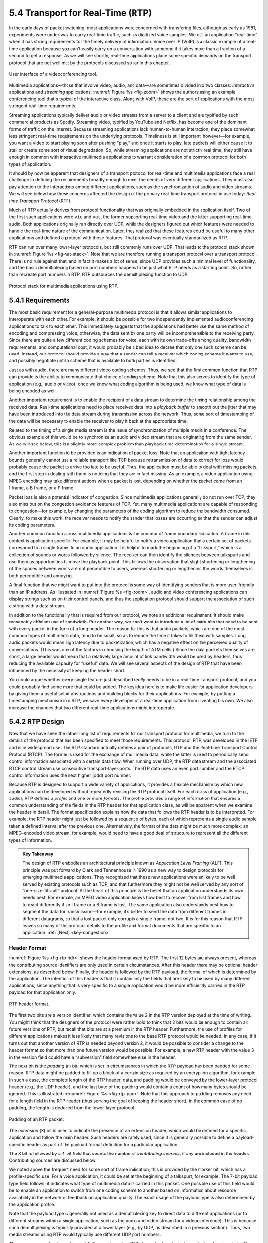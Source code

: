 5.4 Transport for Real-Time (RTP)
=================================

In the early days of packet switching, most applications were
concerned with transfering files, although as early as 1981,
experiments were under way to carry real-time traffic, such as
digitized voice samples. We call an application “real-time” when it
has strong requirements for the timely delivery of information. Voice
over IP (VoIP) is a classic example of a real-time application because
you can’t easily carry on a conversation with someone if it takes more
than a fraction of a second to get a response.  As we will see
shortly, real-time applications place some specific demands on the
transport protocol that are not well met by the protocols discussed so
far in this chapter.

.. _fig-zoom:
.. figure:: figures/rpc/Slide4.png
   :width: 600px
   :align: center

   User interface of a videoconferencing tool.

Multimedia applications—those that involve video, audio, and data—are
sometimes divided into two classes: *interactive* applications and
*streaming* applications. :numref:`Figure %s <fig-zoom>` shows the
authors using an example conferencing tool that's typical of the
interactive class. Along with VoIP, these are the sort of applications
with the most stringent real-time requirements.

Streaming applications typically deliver audio or video streams from a
server to a client and are typified by such commercial products as
Spotify. Streaming video, typified by YouTube and Netflix, has become
one of the dominant forms of traffic on the Internet. Because streaming
applications lack human-to-human interaction, they place somewhat less
stringent real-time requirements on the underlying protocols. Timeliness
is still important, however—for example, you want a video to start
playing soon after pushing “play,” and once it starts to play, late
packets will either cause it to stall or create some sort of visual
degradation. So, while streaming applications are not strictly real
time, they still have enough in common with interactive multimedia
applications to warrant consideration of a common protocol for both
types of application.

It should by now be apparent that designers of a transport protocol for
real-time and multimedia applications face a real challenge in defining
the requirements broadly enough to meet the needs of very different
applications. They must also pay attention to the interactions among
different applications, such as the synchronization of audio and video
streams. We will see below how these concerns affected the design of the
primary real-time transport protocol in use today: *Real-time
Transport Protocol* (RTP).

Much of RTP actually derives from protocol functionality that was
originally embedded in the application itself. Two of the first such
applications were ``vic`` and ``vat``, the former supporting real-time
video and the latter supporting real-time audio. Both applications
originally ran directly over UDP, while the designers figured out
which features were needed to handle the real-time nature of the
communication. Later, they realized that these features could be
useful to many other applications and defined a protocol with those
features. That protocol was eventually standardized as RTP.

RTP can run over many lower-layer protocols, but still commonly runs
over UDP. That leads to the protocol stack shown in :numref:`Figure %s
<fig-vat-stack>`. Note that we are therefore running a transport
protocol over a transport protocol. There is no rule against that, and
in fact it makes a lot of sense, since UDP provides such a minimal
level of functionality, and the basic demultiplexing based on port
numbers happens to be just what RTP needs as a starting point. So,
rather than recreate port numbers in RTP, RTP outsources the
demultiplexing function to UDP.

.. _fig-vat-stack:
.. figure:: figures/f05-22-9780123850591.png
   :width: 300px
   :align: center

   Protocol stack for multimedia applications using RTP.

5.4.1 Requirements
------------------

The most basic requirement for a general-purpose multimedia protocol is
that it allows similar applications to interoperate with each other. For
example, it should be possible for two independently implemented
audioconferencing applications to talk to each other. This immediately
suggests that the applications had better use the same method of
encoding and compressing voice; otherwise, the data sent by one party
will be incomprehensible to the receiving party. Since there are quite a
few different coding schemes for voice, each with its own trade-offs
among quality, bandwidth requirements, and computational cost, it would
probably be a bad idea to decree that only one such scheme can be used.
Instead, our protocol should provide a way that a sender can tell a
receiver which coding scheme it wants to use, and possibly negotiate
until a scheme that is available to both parties is identified.

Just as with audio, there are many different video coding schemes. Thus,
we see that the first common function that RTP can provide is the
ability to communicate that choice of coding scheme. Note that this also
serves to identify the type of application (e.g., audio or video); once
we know what coding algorithm is being used, we know what type of data
is being encoded as well.

Another important requirement is to enable the recipient of a data
stream to determine the timing relationship among the received data.
Real-time applications need to place received data into a *playback
buffer* to smooth out the jitter that may have been introduced into the
data stream during transmission across the network. Thus, some sort of
timestamping of the data will be necessary to enable the receiver to
play it back at the appropriate time.

Related to the timing of a single media stream is the issue of
synchronization of multiple media in a conference. The obvious example
of this would be to synchronize an audio and video stream that are
originating from the same sender. As we will see below, this is a
slightly more complex problem than playback time determination for a
single stream.

Another important function to be provided is an indication of packet
loss. Note that an application with tight latency bounds generally
cannot use a reliable transport like TCP because retransmission of data
to correct for loss would probably cause the packet to arrive too late
to be useful. Thus, the application must be able to deal with missing
packets, and the first step in dealing with them is noticing that they
are in fact missing. As an example, a video application using MPEG
encoding may take different actions when a packet is lost, depending on
whether the packet came from an I frame, a B frame, or a P frame.

Packet loss is also a potential indicator of congestion. Since
multimedia applications generally do not run over TCP, they also miss
out on the congestion avoidance features of TCP. Yet, many multimedia
applications are capable of responding to congestion—for example, by
changing the parameters of the coding algorithm to reduce the bandwidth
consumed. Clearly, to make this work, the receiver needs to notify the
sender that losses are occurring so that the sender can adjust its
coding parameters.

Another common function across multimedia applications is the concept
of frame boundary indication. A frame in this context is application
specific. For example, it may be helpful to notify a video application
that a certain set of packets correspond to a single frame. In an
audio application it is helpful to mark the beginning of a
“talkspurt,” which is a collection of sounds or words followed by
silence. The receiver can then identify the silences between
talkspurts and use them as opportunities to move the playback
point. This follows the observation that slight shortening or
lengthening of the spaces between words are not perceptible to users,
whereas shortening or lengthening the words themselves is both
perceptible and annoying.

A final function that we might want to put into the protocol is some
way of identifying senders that is more user-friendly than an IP
address. As illustrated in :numref:`Figure %s <fig-zoom>`, audio and
video conferencing applications can display strings such as on their
control panels, and thus the application protocol should support the
association of such a string with a data stream.

In addition to the functionality that is required from our protocol, we
note an additional requirement: It should make reasonably efficient use
of bandwidth. Put another way, we don’t want to introduce a lot of extra
bits that need to be sent with every packet in the form of a long
header. The reason for this is that audio packets, which are one of the
most common types of multimedia data, tend to be small, so as to reduce
the time it takes to fill them with samples. Long audio packets would
mean high latency due to packetization, which has a negative effect on
the perceived quality of conversations. (This was one of the factors in
choosing the length of ATM cells.) Since the data packets themselves are
short, a large header would mean that a relatively large amount of link
bandwidth would be used by headers, thus reducing the available capacity
for “useful” data. We will see several aspects of the design of RTP that
have been influenced by the necessity of keeping the header short.

You could argue whether every single feature just described *really*
needs to be in a real-time transport protocol, and you could probably
find some more that could be added. The key idea here is to make life
easier for application developers by giving them a useful set of
abstractions and building blocks for their applications. For example, by
putting a timestamping mechanism into RTP, we save every developer of a
real-time application from inventing his own. We also increase the
chances that two different real-time applications might interoperate.

5.4.2 RTP Design
----------------

Now that we have seen the rather long list of requirements for our
transport protocol for multimedia, we turn to the details of the
protocol that has been specified to meet those requirements. This
protocol, RTP, was developed in the IETF and is in widespread use. The
RTP standard actually defines a pair of protocols, RTP and the Real-time
Transport Control Protocol (RTCP). The former is used for the exchange
of multimedia data, while the latter is used to periodically send
control information associated with a certain data flow. When running
over UDP, the RTP data stream and the associated RTCP control stream use
consecutive transport-layer ports. The RTP data uses an even port number
and the RTCP control information uses the next higher (odd) port number.

Because RTP is designed to support a wide variety of applications, it
provides a flexible mechanism by which new applications can be developed
without repeatedly revising the RTP protocol itself. For each class of
application (e.g., audio), RTP defines a *profile* and one or more
*formats*. The profile provides a range of information that ensures a
common understanding of the fields in the RTP header for that
application class, as will be apparent when we examine the header in
detail. The format specification explains how the data that follows the
RTP header is to be interpreted. For example, the RTP header might just
be followed by a sequence of bytes, each of which represents a single
audio sample taken a defined interval after the previous one.
Alternatively, the format of the data might be much more complex; an
MPEG-encoded video stream, for example, would need to have a good deal
of structure to represent all the different types of information.

.. _key-alf:
.. admonition::  Key Takeaway

   The design of RTP embodies an architectural principle known as
   *Application Level Framing* (ALF). This principle was put forward
   by Clark and Tennenhouse in 1990 as a new way to design protocols
   for emerging multimedia applications. They recognized that these
   new applications were unlikely to be well served by existing
   protocols such as TCP, and that furthermore they might not be well
   served by any sort of “one-size-fits-all” protocol. At the heart of
   this principle is the belief that an application understands its
   own needs best. For example, an MPEG video application knows how
   best to recover from lost frames and how to react differently if an
   I frame or a B frame is lost. The same application also understands
   best how to segment the data for transmission—for example, it’s
   better to send the data from different frames in different
   datagrams, so that a lost packet only corrupts a single frame, not
   two. It is for this reason that RTP leaves so many of the protocol
   details to the profile and format documents that are specific to an
   application. :ref:`[Next] <key-congestion>`

Header Format
~~~~~~~~~~~~~

:numref:`Figure %s <fig-rtp-hdr>` shows the header format used by
RTP. The first 12 bytes are always present, whereas the contributing
source identifiers are only used in certain circumstances. After this
header there may be optional header extensions, as described
below. Finally, the header is followed by the RTP payload, the format
of which is determined by the application. The intention of this
header is that it contain only the fields that are likely to be used
by many different applications, since anything that is very specific
to a single application would be more efficiently carried in the RTP
payload for that application only.

.. _fig-rtp-hdr:
.. figure:: figures/f05-23-9780123850591.png
   :width: 500px
   :align: center

   RTP header format.

The first two bits are a version identifier, which contains the value 2
in the RTP version deployed at the time of writing. You might think that
the designers of the protocol were rather bold to think that 2 bits
would be enough to contain all future versions of RTP, but recall that
bits are at a premium in the RTP header. Furthermore, the use of
profiles for different applications makes it less likely that many
revisions to the base RTP protocol would be needed. In any case, if it
turns out that another version of RTP is needed beyond version 2, it
would be possible to consider a change to the header format so that more
than one future version would be possible. For example, a new RTP header
with the value 3 in the version field could have a “subversion” field
somewhere else in the header.

The next bit is the *padding* (``P``) bit, which is set in
circumstances in which the RTP payload has been padded for some
reason. RTP data might be padded to fill up a block of a certain size
as required by an encryption algorithm, for example. In such a case,
the complete length of the RTP header, data, and padding would be
conveyed by the lower-layer protocol header (e.g., the UDP header),
and the last byte of the padding would contain a count of how many
bytes should be ignored.  This is illustrated in :numref:`Figure %s
<fig-rtp-pad>`. Note that this approach to padding removes any need
for a length field in the RTP header (thus serving the goal of keeping
the header short); in the common case of no padding, the length is
deduced from the lower-layer protocol.

.. _fig-rtp-pad:
.. figure:: figures/f05-24-9780123850591.png
   :width: 600px
   :align: center

   Padding of an RTP packet.

The *extension* (``X``) bit is used to indicate the presence of an
extension header, which would be defined for a specific application and
follow the main header. Such headers are rarely used, since it is
generally possible to define a payload-specific header as part of the
payload format definition for a particular application.

The ``X`` bit is followed by a 4-bit field that counts the number of
*contributing sources*, if any are included in the header. Contributing
sources are discussed below.

We noted above the frequent need for some sort of frame indication; this
is provided by the marker bit, which has a profile-specific use. For a
voice application, it could be set at the beginning of a talkspurt, for
example. The 7-bit payload type field follows; it indicates what type of
multimedia data is carried in this packet. One possible use of this
field would be to enable an application to switch from one coding scheme
to another based on information about resource availability in the
network or feedback on application quality. The exact usage of the
payload type is also determined by the application profile.

Note that the payload type is generally not used as a demultiplexing key
to direct data to different applications (or to different streams within
a single application, such as the audio and video stream for a
videoconference). This is because such demultiplexing is typically
provided at a lower layer (e.g., by UDP, as described in a previous
section). Thus, two media streams using RTP would typically use
different UDP port numbers.

The sequence number is used to enable the receiver of an RTP stream to
detect missing and misordered packets. The sender simply increments the
value by one for each transmitted packet. Note that RTP does not do
anything when it detects a lost packet, in contrast to TCP, which both
corrects for the loss (by retransmission) and interprets the loss as a
congestion indication (which may cause it to reduce its window size).
Rather, it is left to the application to decide what to do when a packet
is lost because this decision is likely to be highly application
dependent. For example, a video application might decide that the best
thing to do when a packet is lost is to replay the last frame that was
correctly received. Some applications might also decide to modify their
coding algorithms to reduce bandwidth needs in response to loss, but
this is not a function of RTP. It would not be sensible for RTP to
decide that the sending rate should be reduced, as this might make the
application useless.

The function of the timestamp field is to enable the receiver to play
back samples at the appropriate intervals and to enable different media
streams to be synchronized. Because different applications may require
different granularities of timing, RTP itself does not specify the units
in which time is measured. Instead, the timestamp is just a counter of 
“ticks,” where the time between ticks is dependent on the encoding in
use. For example, an audio application that samples data once every
125 μs could use that value as its clock resolution. The clock
granularity is one of the details that is specified in the RTP profile
or payload format for an application.

The timestamp value in the packet is a number representing the time at
which the *first* sample in the packet was generated. The timestamp is
not a reflection of the time of day; only the differences between
timestamps are relevant. For example, if the sampling interval is
125 μs and the first sample in packet n+1 was generated 10 ms after
the first sample in packet n, then the number of sampling instants
between these two samples is

.. centered:: TimeBetweenPackets / TimePerSample

.. centered:: = (10 × 10\ :sup:`-3`\ ) / (125 × 10\ :sup:`-6`\ ) = 80

Assuming the clock granularity is the same as the sampling interval,
then the timestamp in packet n+1 would be greater than that in packet n
by 80. Note that fewer than 80 samples might have been sent due to
compression techniques such as silence detection, and yet the timestamp
allows the receiver to play back the samples with the correct temporal
relationship.

The synchronization source (SSRC) is a 32-bit number that uniquely
identifies a single source of an RTP stream. In a given multimedia
conference, each sender picks a random SSRC and is expected to resolve
conflicts in the unlikely event that two sources pick the same value. By
making the source identifier something other than the network or
transport address of the source, RTP ensures independence from the
lower-layer protocol. It also enables a single node with multiple
sources (e.g., several cameras) to distinguish those sources. When a
single node generates different media streams (e.g., audio and video),
it is not required to use the same SSRC in each stream, as there are
mechanisms in RTCP (described below) to allow intermedia
synchronization.

The contributing source (CSRC) is used only when a number of RTP streams
pass through a mixer. A mixer can be used to reduce the bandwidth
requirements for a conference by receiving data from many sources and
sending it as a single stream. For example, the audio streams from
several concurrent speakers could be decoded and recoded as a single
audio stream. In this case, the mixer lists itself as the
synchronization source but also lists the contributing sources—the SSRC
values of the speakers who contributed to the packet in question.

5.4.3 Control Protocol
----------------------

RTCP provides a control stream that is associated with a data stream for
a multimedia application. This control stream provides three main
functions:

1. Feedback on the performance of the application and the network

2. A way to correlate and synchronize different media streams that have
   come from the same sender

3. A way to convey the identity of a sender for display on a user
   interface.

The first function may be useful for detecting and responding to
congestion. Some applications are able to operate at different rates and
may use performance data to decide to use a more aggressive compression
scheme to reduce congestion, for example, or to send a higher-quality
stream when there is little congestion. Performance feedback can also be
useful in diagnosing network problems.

You might think that the second function is already provided by the
synchronization source ID (SSRC) of RTP, but in fact it is not. As
already noted, multiple cameras from a single node might have different
SSRC values. Furthermore, there is no requirement that an audio and
video stream from the same node use the same SSRC. Because collisions of
SSRC values may occur, it may be necessary to change the SSRC value of a
stream. To deal with this problem, RTCP uses the concept of a *canonical
name* (CNAME) that is assigned to a sender, which is then associated
with the various SSRC values that might be used by that sender using
RTCP mechanisms.

Simply correlating two streams is only part of the problem of intermedia
synchronization. Because different streams may have completely different
clocks (with different granularities and even different amounts of
inaccuracy, or drift), there needs to be a way to accurately synchronize
streams with each other. RTCP addresses this problem by conveying timing
information that correlates actual time of day with the
clock-rate-dependent timestamps that are carried in RTP data packets.

RTCP defines a number of different packet types, including

-  Sender reports, which enable active senders to a session to report
   transmission and reception statistics

-  Receiver reports, which receivers who are not senders use to report
   reception statistics

-  Source descriptions, which carry CNAMEs and other sender description
   information

-  Application-specific control packets

These different RTCP packet types are sent over the lower-layer
protocol, which, as we have noted, is typically UDP. Several RTCP
packets can be packed into a single PDU of the lower-level protocol. It
is required that at least two RTCP packets are sent in every lower-level
PDU: One of these is a report packet; the other is a source description
packet. Other packets may be included up to the size limits imposed by
the lower-layer protocols.

Before looking further at the contents of an RTCP packet, we note that
there is a potential problem with every member of a multicast group
sending periodic control traffic. Unless we take some steps to limit it,
this control traffic has the potential to be a significant consumer of
bandwidth. In an audioconference, for example, no more than two or three
senders are likely to send audio data at any instant, since there is no
point in everyone talking at once. But there is no such social limit on
everyone sending control traffic, and this could be a severe problem in
a conference with thousands of participants. To deal with this problem,
RTCP has a set of mechanisms by which the participants scale back their
reporting frequency as the number of participants increases. These rules
are somewhat complex, but the basic goal is this: Limit the total amount
of RTCP traffic to a small percentage (typically 5%) of the RTP data
traffic. To accomplish this goal, the participants should know how much
data bandwidth is likely to be in use (e.g., the amount to send three
audio streams) and the number of participants. They learn the former
from means outside RTP (known as *session management*, discussed at the
end of this section), and they learn the latter from the RTCP reports of
other participants. Because RTCP reports might be sent at a very low
rate, it might only be possible to get an approximate count of the
current number of recipients, but that is typically sufficient. Also, it
is recommended to allocate more RTCP bandwidth to active senders, on the
assumption that most participants would like to see reports from
them—for example, to find out who is speaking.

Once a participant has determined how much bandwidth it can consume with
RTCP traffic, it sets about sending periodic reports at the appropriate
rate. Sender reports and receiver reports differ only in that the former
include some extra information about the sender. Both types of reports
contain information about the data that was received from all sources in
the most recent reporting period.

The extra information in a sender report consists of

-  A timestamp containing the actual time of day when this report was
   generated

-  The RTP timestamp corresponding to the time when the report was
   generated

-  Cumulative counts of the packets and bytes sent by this sender since
   it began transmission

Note that the first two quantities can be used to enable synchronization
of different media streams from the same source, even if those streams
use different clock granularities in their RTP data streams, since it
gives the key to convert time of day to the RTP timestamps.

Both sender and receiver reports contain one block of data per source
that has been heard from since the last report. Each block contains the
following statistics for the source in question:

-  Its SSRC

-  The fraction of data packets from this source that were lost since
   the last report was sent (calculated by comparing the number of
   packets received with the number of packets expected; this last value
   can be determined from the RTP sequence numbers)

-  Total number of packets lost from this source since the first time it
   was heard from

-  Highest sequence number received from this source (extended to
   32 bits to account for wrapping of the sequence number)

-  Estimated interarrival jitter for the source (calculated by comparing
   the interarrival spacing of received packets with the expected
   spacing at transmission time)

-  Last actual timestamp received via RTCP for this source

-  Delay since last sender report received via RTCP for this source

As you might imagine, the recipients of this information can learn all
sorts of things about the state of the session. In particular, they can
see if other recipients are getting much better quality from some sender
than they are, which might be an indication that a resource reservation
needs to be made, or that there is a problem in the network that needs
to be attended to. In addition, if a sender notices that many receivers
are experiencing high loss of its packets, it might decide that it
should reduce its sending rate or use a coding scheme that is more
resilient to loss.

The final aspect of RTCP that we will consider is the source
description packet. Such a packet contains, at a minimum, the SSRC of
the sender and the sender’s CNAME. The canonical name is derived in
such a way that all applications that generate media streams that
might need to be synchronized (e.g., separately generated audio and
video streams from the same user) will choose the same CNAME even
though they might choose different SSRC values. This enables a
receiver to identify the media stream that came from the same
sender. The most common format of the CNAME is ``user@host``, where
``host`` is the fully qualified domain name of the sending machine.
Thus, an application launched by the user whose user name is ``jdoe``
running on the machine ``cicada.cs.princeton.edu`` would use the
string ``jdoe@cicada.cs.princeton.edu`` as its CNAME. The large and
variable number of bytes used in this representation would make it a
bad choice for the format of an SSRC, since the SSRC is sent with
every data packet and must be processed in real time. Allowing CNAMEs
to be bound to SSRC values in periodic RTCP messages enables a compact
and efficient format for the SSRC.

Other items may be included in the source description packet, such as
the real name and email address of the user. These are used in user
interface displays and to contact participants, but are less essential
to the operation of RTP than the CNAME.

Like TCP, RTP and RTCP are a fairly complex pair of protocols. This
complexity comes in large part from the desire to make life easier for
application designers. Because there is an infinite number of possible
applications, the challenge in designing a transport protocol is to make
it general enough to meet the widely varying needs of many different
applications without making the protocol itself impossible to implement.
RTP has proven very successful in this regard, forming the basis for
many real-time multimedia applications run over the Internet today.
